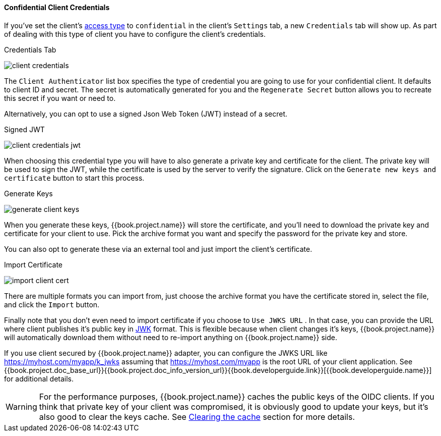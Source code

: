 [[_client-credentials]]

==== Confidential Client Credentials

If you've set the client's <<fake/../../../clients/client-oidc.adoc#_access-type, access type>> to `confidential` in the client's
`Settings` tab, a new `Credentials` tab will show up. As part of dealing with this
type of client you have to configure the client's credentials.

.Credentials Tab
image:../../../{{book.images}}/client-credentials.png[]

The `Client Authenticator` list box specifies the type of credential you are going to use for your confidential client.
It defaults to client ID and secret.  The secret is automatically generated for you and the `Regenerate Secret`
button allows you to recreate this secret if you want or need to.

Alternatively, you can opt to use a signed Json Web Token (JWT) instead of a secret.

.Signed JWT
image:../../../{{book.images}}/client-credentials-jwt.png[]

When choosing this credential type you will have to also generate a private key and certificate for the client.  The private key
will be used to sign the JWT, while the certificate is used by the server to verify the signature.  Click on the
`Generate new keys and certificate` button to start this process.

.Generate Keys
image:../../../{{book.images}}/generate-client-keys.png[]

When you generate these keys, {{book.project.name}} will store the certificate, and you'll need to download the private key
and certificate for your client to use.  Pick the archive format you want and specify the password for the private key
and store.

You can also opt to
generate these via an external tool and just import the client's certificate.

.Import Certificate
image:../../../{{book.images}}/import-client-cert.png[]

There are multiple formats you can import from, just choose the archive format you have the certificate stored in,
select the file, and click the `Import` button.

Finally note that you don't even need to import certificate if you choose to `Use JWKS URL` . In that case, you can provide the URL where
client publishes it's public key in https://self-issued.info/docs/draft-ietf-jose-json-web-key.html[JWK] format. This is flexible because when
client changes it's keys, {{book.project.name}} will automatically download them without need to re-import anything on {{book.project.name}} side.

If you use client secured by {{book.project.name}} adapter, you can configure the JWKS URL like https://myhost.com/myapp/k_jwks assuming that https://myhost.com/myapp is the
root URL of your client application. See {{book.project.doc_base_url}}{{book.project.doc_info_version_url}}{{book.developerguide.link}}[{{book.developerguide.name}}] for additional details.

WARNING: For the performance purposes, {{book.project.name}} caches the public keys of the OIDC clients. If you think that private key of your client
was compromised, it is obviously good to update your keys, but it's also good to clear the keys cache. See <<fake/../../realms/cache.adoc#_clear-cache, Clearing the cache>>
section for more details.

